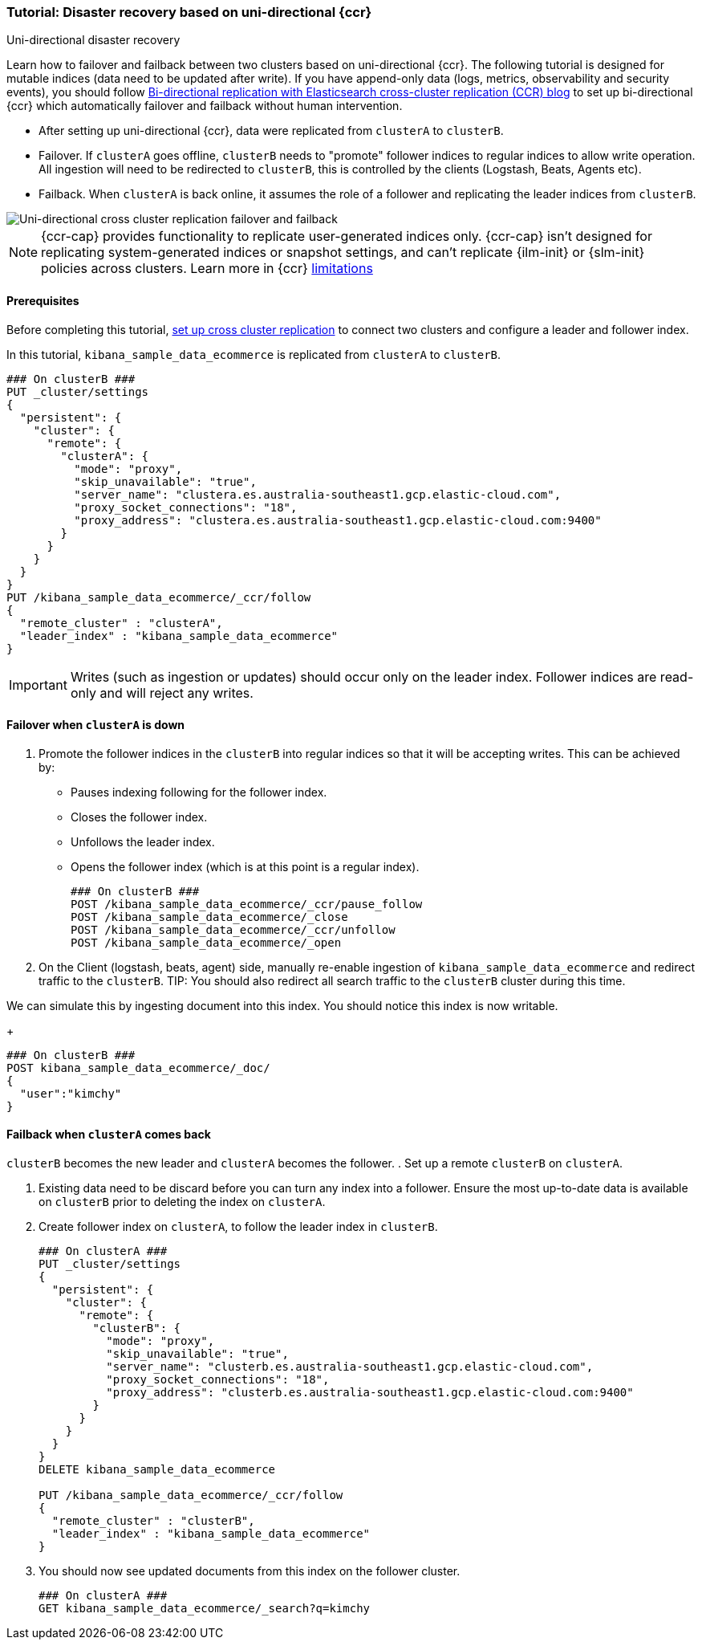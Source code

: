 [role="xpack"]
[[ccr-disaster-recovery-uni-directional-tutorial]]
=== Tutorial: Disaster recovery based on uni-directional {ccr}
++++
<titleabbrev>Uni-directional disaster recovery</titleabbrev>
++++


Learn how to failover and failback between two clusters based on
uni-directional {ccr}. The following tutorial is designed for mutable indices
(data need to be updated after write). If you have append-only data (logs,
metrics, observability and security events), you should follow
https://www.elastic.co/blog/bi-directional-replication-with-elasticsearch-cross-cluster-replication-ccr[Bi-directional
replication with Elasticsearch cross-cluster replication (CCR) blog] to set up
bi-directional {ccr} which automatically failover and failback without human
intervention.

* After setting up uni-directional {ccr}, data were replicated from `clusterA`
to `clusterB`.
* Failover. If `clusterA` goes offline, `clusterB` needs to "promote" follower
indices to regular indices to allow write operation. All ingestion will need to
be redirected to `clusterB`, this is controlled by the clients (Logstash, Beats,
Agents etc). 
* Failback. When `clusterA` is back online, it assumes the role of a follower
and replicating the leader indices from `clusterB`.

image::images/ccr-uni-directional-disaster-recovery.png[Uni-directional cross cluster replication failover and failback]

NOTE: {ccr-cap} provides functionality to replicate user-generated indices only.
{ccr-cap} isn't designed for replicating system-generated indices or snapshot
settings, and can't replicate {ilm-init} or {slm-init} policies across clusters.
Learn more in {ccr} <<ccr-limitations,limitations>>

==== Prerequisites
Before completing this tutorial,
<<ccr-getting-started-tutorial,set up cross cluster replication>> to connect two 
clusters and configure a leader and follower index. 

In this tutorial, `kibana_sample_data_ecommerce` is replicated from `clusterA` to `clusterB`.

[source,console]
----
### On clusterB ###
PUT _cluster/settings
{
  "persistent": {
    "cluster": {
      "remote": {
        "clusterA": {
          "mode": "proxy",
          "skip_unavailable": "true",
          "server_name": "clustera.es.australia-southeast1.gcp.elastic-cloud.com",
          "proxy_socket_connections": "18",
          "proxy_address": "clustera.es.australia-southeast1.gcp.elastic-cloud.com:9400"
        }
      }
    }
  }
}
PUT /kibana_sample_data_ecommerce/_ccr/follow
{
  "remote_cluster" : "clusterA",
  "leader_index" : "kibana_sample_data_ecommerce"
}
----
IMPORTANT: Writes (such as ingestion or updates) should occur only on the leader
index. Follower indices are read-only and will reject any writes.


==== Failover when `clusterA` is down

. Promote the follower indices in the `clusterB`
into regular indices so that it will be accepting writes. This can be achieved by:
* Pauses indexing following for the follower index.
* Closes the follower index.
* Unfollows the leader index.
* Opens the follower index (which is at this point is a regular index).
+
[source,console]
----
### On clusterB ###
POST /kibana_sample_data_ecommerce/_ccr/pause_follow
POST /kibana_sample_data_ecommerce/_close           
POST /kibana_sample_data_ecommerce/_ccr/unfollow    
POST /kibana_sample_data_ecommerce/_open
----

. On the Client (logstash, beats, agent) side, manually re-enable ingestion of
`kibana_sample_data_ecommerce` and redirect traffic to the `clusterB`. 
TIP: You should also redirect all search traffic to the `clusterB` cluster during
this time.

We can simulate this by ingesting document into this index. You should notice
this index is now writable.
+
[source,console]
----
### On clusterB ###
POST kibana_sample_data_ecommerce/_doc/
{
  "user":"kimchy"
}
----

==== Failback when `clusterA` comes back
`clusterB` becomes the new leader and `clusterA` becomes the follower. 
. Set up a remote `clusterB` on `clusterA`.

. Existing data need to be discard before you can turn any index into a
follower. Ensure the most up-to-date data is available on `clusterB` prior to
deleting the index on `clusterA`.  

. Create follower index on `clusterA`, to follow the leader index in
`clusterB`.  
+
[source,console]
----
### On clusterA ###
PUT _cluster/settings
{
  "persistent": {
    "cluster": {
      "remote": {
        "clusterB": {
          "mode": "proxy",
          "skip_unavailable": "true",
          "server_name": "clusterb.es.australia-southeast1.gcp.elastic-cloud.com",
          "proxy_socket_connections": "18",
          "proxy_address": "clusterb.es.australia-southeast1.gcp.elastic-cloud.com:9400"
        }
      }
    }
  }
}
DELETE kibana_sample_data_ecommerce

PUT /kibana_sample_data_ecommerce/_ccr/follow 
{ 
  "remote_cluster" : "clusterB", 
  "leader_index" : "kibana_sample_data_ecommerce" 
}
----
+

. You should now see updated documents from this index on the follower cluster.
+
[source,console]
----
### On clusterA ###
GET kibana_sample_data_ecommerce/_search?q=kimchy
----
